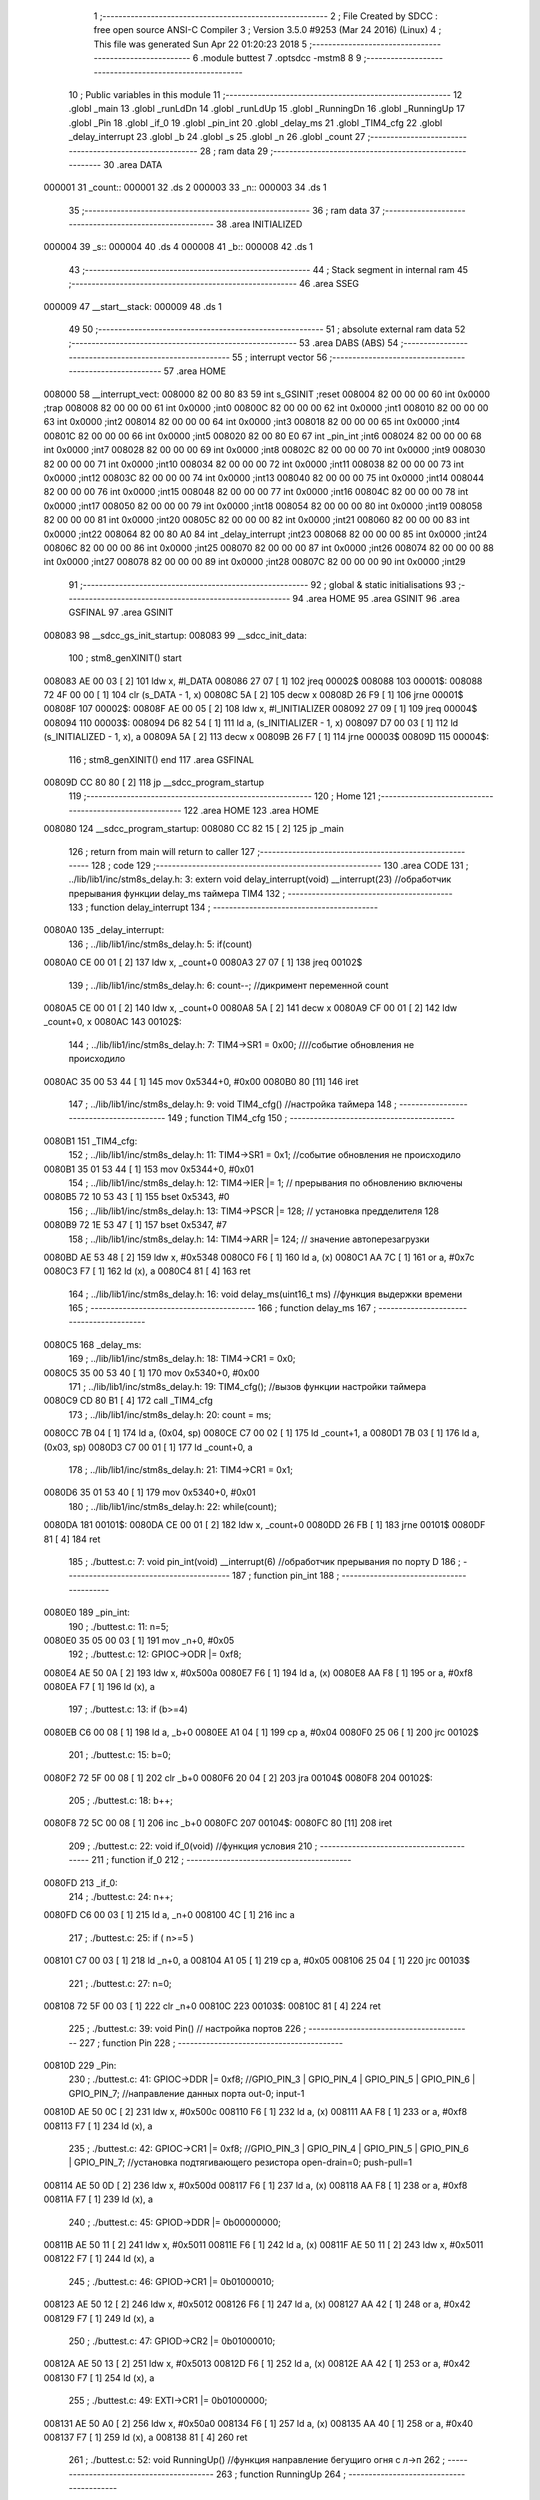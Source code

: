                                       1 ;--------------------------------------------------------
                                      2 ; File Created by SDCC : free open source ANSI-C Compiler
                                      3 ; Version 3.5.0 #9253 (Mar 24 2016) (Linux)
                                      4 ; This file was generated Sun Apr 22 01:20:23 2018
                                      5 ;--------------------------------------------------------
                                      6 	.module buttest
                                      7 	.optsdcc -mstm8
                                      8 	
                                      9 ;--------------------------------------------------------
                                     10 ; Public variables in this module
                                     11 ;--------------------------------------------------------
                                     12 	.globl _main
                                     13 	.globl _runLdDn
                                     14 	.globl _runLdUp
                                     15 	.globl _RunningDn
                                     16 	.globl _RunningUp
                                     17 	.globl _Pin
                                     18 	.globl _if_0
                                     19 	.globl _pin_int
                                     20 	.globl _delay_ms
                                     21 	.globl _TIM4_cfg
                                     22 	.globl _delay_interrupt
                                     23 	.globl _b
                                     24 	.globl _s
                                     25 	.globl _n
                                     26 	.globl _count
                                     27 ;--------------------------------------------------------
                                     28 ; ram data
                                     29 ;--------------------------------------------------------
                                     30 	.area DATA
      000001                         31 _count::
      000001                         32 	.ds 2
      000003                         33 _n::
      000003                         34 	.ds 1
                                     35 ;--------------------------------------------------------
                                     36 ; ram data
                                     37 ;--------------------------------------------------------
                                     38 	.area INITIALIZED
      000004                         39 _s::
      000004                         40 	.ds 4
      000008                         41 _b::
      000008                         42 	.ds 1
                                     43 ;--------------------------------------------------------
                                     44 ; Stack segment in internal ram 
                                     45 ;--------------------------------------------------------
                                     46 	.area	SSEG
      000009                         47 __start__stack:
      000009                         48 	.ds	1
                                     49 
                                     50 ;--------------------------------------------------------
                                     51 ; absolute external ram data
                                     52 ;--------------------------------------------------------
                                     53 	.area DABS (ABS)
                                     54 ;--------------------------------------------------------
                                     55 ; interrupt vector 
                                     56 ;--------------------------------------------------------
                                     57 	.area HOME
      008000                         58 __interrupt_vect:
      008000 82 00 80 83             59 	int s_GSINIT ;reset
      008004 82 00 00 00             60 	int 0x0000 ;trap
      008008 82 00 00 00             61 	int 0x0000 ;int0
      00800C 82 00 00 00             62 	int 0x0000 ;int1
      008010 82 00 00 00             63 	int 0x0000 ;int2
      008014 82 00 00 00             64 	int 0x0000 ;int3
      008018 82 00 00 00             65 	int 0x0000 ;int4
      00801C 82 00 00 00             66 	int 0x0000 ;int5
      008020 82 00 80 E0             67 	int _pin_int ;int6
      008024 82 00 00 00             68 	int 0x0000 ;int7
      008028 82 00 00 00             69 	int 0x0000 ;int8
      00802C 82 00 00 00             70 	int 0x0000 ;int9
      008030 82 00 00 00             71 	int 0x0000 ;int10
      008034 82 00 00 00             72 	int 0x0000 ;int11
      008038 82 00 00 00             73 	int 0x0000 ;int12
      00803C 82 00 00 00             74 	int 0x0000 ;int13
      008040 82 00 00 00             75 	int 0x0000 ;int14
      008044 82 00 00 00             76 	int 0x0000 ;int15
      008048 82 00 00 00             77 	int 0x0000 ;int16
      00804C 82 00 00 00             78 	int 0x0000 ;int17
      008050 82 00 00 00             79 	int 0x0000 ;int18
      008054 82 00 00 00             80 	int 0x0000 ;int19
      008058 82 00 00 00             81 	int 0x0000 ;int20
      00805C 82 00 00 00             82 	int 0x0000 ;int21
      008060 82 00 00 00             83 	int 0x0000 ;int22
      008064 82 00 80 A0             84 	int _delay_interrupt ;int23
      008068 82 00 00 00             85 	int 0x0000 ;int24
      00806C 82 00 00 00             86 	int 0x0000 ;int25
      008070 82 00 00 00             87 	int 0x0000 ;int26
      008074 82 00 00 00             88 	int 0x0000 ;int27
      008078 82 00 00 00             89 	int 0x0000 ;int28
      00807C 82 00 00 00             90 	int 0x0000 ;int29
                                     91 ;--------------------------------------------------------
                                     92 ; global & static initialisations
                                     93 ;--------------------------------------------------------
                                     94 	.area HOME
                                     95 	.area GSINIT
                                     96 	.area GSFINAL
                                     97 	.area GSINIT
      008083                         98 __sdcc_gs_init_startup:
      008083                         99 __sdcc_init_data:
                                    100 ; stm8_genXINIT() start
      008083 AE 00 03         [ 2]  101 	ldw x, #l_DATA
      008086 27 07            [ 1]  102 	jreq	00002$
      008088                        103 00001$:
      008088 72 4F 00 00      [ 1]  104 	clr (s_DATA - 1, x)
      00808C 5A               [ 2]  105 	decw x
      00808D 26 F9            [ 1]  106 	jrne	00001$
      00808F                        107 00002$:
      00808F AE 00 05         [ 2]  108 	ldw	x, #l_INITIALIZER
      008092 27 09            [ 1]  109 	jreq	00004$
      008094                        110 00003$:
      008094 D6 82 54         [ 1]  111 	ld	a, (s_INITIALIZER - 1, x)
      008097 D7 00 03         [ 1]  112 	ld	(s_INITIALIZED - 1, x), a
      00809A 5A               [ 2]  113 	decw	x
      00809B 26 F7            [ 1]  114 	jrne	00003$
      00809D                        115 00004$:
                                    116 ; stm8_genXINIT() end
                                    117 	.area GSFINAL
      00809D CC 80 80         [ 2]  118 	jp	__sdcc_program_startup
                                    119 ;--------------------------------------------------------
                                    120 ; Home
                                    121 ;--------------------------------------------------------
                                    122 	.area HOME
                                    123 	.area HOME
      008080                        124 __sdcc_program_startup:
      008080 CC 82 15         [ 2]  125 	jp	_main
                                    126 ;	return from main will return to caller
                                    127 ;--------------------------------------------------------
                                    128 ; code
                                    129 ;--------------------------------------------------------
                                    130 	.area CODE
                                    131 ;	../lib/lib1/inc/stm8s_delay.h: 3: extern void delay_interrupt(void) __interrupt(23) //обработчик прерывания функции delay_ms таймера TIM4
                                    132 ;	-----------------------------------------
                                    133 ;	 function delay_interrupt
                                    134 ;	-----------------------------------------
      0080A0                        135 _delay_interrupt:
                                    136 ;	../lib/lib1/inc/stm8s_delay.h: 5: if(count)
      0080A0 CE 00 01         [ 2]  137 	ldw	x, _count+0
      0080A3 27 07            [ 1]  138 	jreq	00102$
                                    139 ;	../lib/lib1/inc/stm8s_delay.h: 6: count--;    //дикримент переменной count
      0080A5 CE 00 01         [ 2]  140 	ldw	x, _count+0
      0080A8 5A               [ 2]  141 	decw	x
      0080A9 CF 00 01         [ 2]  142 	ldw	_count+0, x
      0080AC                        143 00102$:
                                    144 ;	../lib/lib1/inc/stm8s_delay.h: 7: TIM4->SR1   = 0x00; ////событие обновления не происходило
      0080AC 35 00 53 44      [ 1]  145 	mov	0x5344+0, #0x00
      0080B0 80               [11]  146 	iret
                                    147 ;	../lib/lib1/inc/stm8s_delay.h: 9: void TIM4_cfg() //настройка таймера
                                    148 ;	-----------------------------------------
                                    149 ;	 function TIM4_cfg
                                    150 ;	-----------------------------------------
      0080B1                        151 _TIM4_cfg:
                                    152 ;	../lib/lib1/inc/stm8s_delay.h: 11: TIM4->SR1   = 0x1;   //событие обновления не происходило
      0080B1 35 01 53 44      [ 1]  153 	mov	0x5344+0, #0x01
                                    154 ;	../lib/lib1/inc/stm8s_delay.h: 12: TIM4->IER  |= 1;    // прерывания по обновлению включены
      0080B5 72 10 53 43      [ 1]  155 	bset	0x5343, #0
                                    156 ;	../lib/lib1/inc/stm8s_delay.h: 13: TIM4->PSCR |= 128; // установка предделителя 128
      0080B9 72 1E 53 47      [ 1]  157 	bset	0x5347, #7
                                    158 ;	../lib/lib1/inc/stm8s_delay.h: 14: TIM4->ARR  |= 124;    // значение автоперезагрузки
      0080BD AE 53 48         [ 2]  159 	ldw	x, #0x5348
      0080C0 F6               [ 1]  160 	ld	a, (x)
      0080C1 AA 7C            [ 1]  161 	or	a, #0x7c
      0080C3 F7               [ 1]  162 	ld	(x), a
      0080C4 81               [ 4]  163 	ret
                                    164 ;	../lib/lib1/inc/stm8s_delay.h: 16: void delay_ms(uint16_t ms) //функция выдержки времени
                                    165 ;	-----------------------------------------
                                    166 ;	 function delay_ms
                                    167 ;	-----------------------------------------
      0080C5                        168 _delay_ms:
                                    169 ;	../lib/lib1/inc/stm8s_delay.h: 18: TIM4->CR1  = 0x0;
      0080C5 35 00 53 40      [ 1]  170 	mov	0x5340+0, #0x00
                                    171 ;	../lib/lib1/inc/stm8s_delay.h: 19: TIM4_cfg(); //вызов функции настройки таймера
      0080C9 CD 80 B1         [ 4]  172 	call	_TIM4_cfg
                                    173 ;	../lib/lib1/inc/stm8s_delay.h: 20: count = ms;
      0080CC 7B 04            [ 1]  174 	ld	a, (0x04, sp)
      0080CE C7 00 02         [ 1]  175 	ld	_count+1, a
      0080D1 7B 03            [ 1]  176 	ld	a, (0x03, sp)
      0080D3 C7 00 01         [ 1]  177 	ld	_count+0, a
                                    178 ;	../lib/lib1/inc/stm8s_delay.h: 21: TIM4->CR1  = 0x1;
      0080D6 35 01 53 40      [ 1]  179 	mov	0x5340+0, #0x01
                                    180 ;	../lib/lib1/inc/stm8s_delay.h: 22: while(count);
      0080DA                        181 00101$:
      0080DA CE 00 01         [ 2]  182 	ldw	x, _count+0
      0080DD 26 FB            [ 1]  183 	jrne	00101$
      0080DF 81               [ 4]  184 	ret
                                    185 ;	./buttest.c: 7: void pin_int(void) __interrupt(6)   //обработчик прерывания по порту D
                                    186 ;	-----------------------------------------
                                    187 ;	 function pin_int
                                    188 ;	-----------------------------------------
      0080E0                        189 _pin_int:
                                    190 ;	./buttest.c: 11: n=5;
      0080E0 35 05 00 03      [ 1]  191 	mov	_n+0, #0x05
                                    192 ;	./buttest.c: 12: GPIOC->ODR |= 0xf8;
      0080E4 AE 50 0A         [ 2]  193 	ldw	x, #0x500a
      0080E7 F6               [ 1]  194 	ld	a, (x)
      0080E8 AA F8            [ 1]  195 	or	a, #0xf8
      0080EA F7               [ 1]  196 	ld	(x), a
                                    197 ;	./buttest.c: 13: if (b>=4)
      0080EB C6 00 08         [ 1]  198 	ld	a, _b+0
      0080EE A1 04            [ 1]  199 	cp	a, #0x04
      0080F0 25 06            [ 1]  200 	jrc	00102$
                                    201 ;	./buttest.c: 15: b=0;
      0080F2 72 5F 00 08      [ 1]  202 	clr	_b+0
      0080F6 20 04            [ 2]  203 	jra	00104$
      0080F8                        204 00102$:
                                    205 ;	./buttest.c: 18: b++;
      0080F8 72 5C 00 08      [ 1]  206 	inc	_b+0
      0080FC                        207 00104$:
      0080FC 80               [11]  208 	iret
                                    209 ;	./buttest.c: 22: void if_0(void)  //функция условия
                                    210 ;	-----------------------------------------
                                    211 ;	 function if_0
                                    212 ;	-----------------------------------------
      0080FD                        213 _if_0:
                                    214 ;	./buttest.c: 24: n++;
      0080FD C6 00 03         [ 1]  215 	ld	a, _n+0
      008100 4C               [ 1]  216 	inc	a
                                    217 ;	./buttest.c: 25: if ( n>=5 )
      008101 C7 00 03         [ 1]  218 	ld	_n+0, a
      008104 A1 05            [ 1]  219 	cp	a, #0x05
      008106 25 04            [ 1]  220 	jrc	00103$
                                    221 ;	./buttest.c: 27: n=0;
      008108 72 5F 00 03      [ 1]  222 	clr	_n+0
      00810C                        223 00103$:
      00810C 81               [ 4]  224 	ret
                                    225 ;	./buttest.c: 39: void Pin()  // настройка портов
                                    226 ;	-----------------------------------------
                                    227 ;	 function Pin
                                    228 ;	-----------------------------------------
      00810D                        229 _Pin:
                                    230 ;	./buttest.c: 41: GPIOC->DDR |= 0xf8;   //GPIO_PIN_3 | GPIO_PIN_4 | GPIO_PIN_5 | GPIO_PIN_6 | GPIO_PIN_7;	//направление данных порта out-0; input-1
      00810D AE 50 0C         [ 2]  231 	ldw	x, #0x500c
      008110 F6               [ 1]  232 	ld	a, (x)
      008111 AA F8            [ 1]  233 	or	a, #0xf8
      008113 F7               [ 1]  234 	ld	(x), a
                                    235 ;	./buttest.c: 42: GPIOC->CR1 |= 0xf8;   //GPIO_PIN_3 | GPIO_PIN_4 | GPIO_PIN_5 | GPIO_PIN_6 | GPIO_PIN_7;	//установка подтягивающего резистора open-drain=0; push-pull=1
      008114 AE 50 0D         [ 2]  236 	ldw	x, #0x500d
      008117 F6               [ 1]  237 	ld	a, (x)
      008118 AA F8            [ 1]  238 	or	a, #0xf8
      00811A F7               [ 1]  239 	ld	(x), a
                                    240 ;	./buttest.c: 45: GPIOD->DDR |= 0b00000000;
      00811B AE 50 11         [ 2]  241 	ldw	x, #0x5011
      00811E F6               [ 1]  242 	ld	a, (x)
      00811F AE 50 11         [ 2]  243 	ldw	x, #0x5011
      008122 F7               [ 1]  244 	ld	(x), a
                                    245 ;	./buttest.c: 46: GPIOD->CR1 |= 0b01000010;
      008123 AE 50 12         [ 2]  246 	ldw	x, #0x5012
      008126 F6               [ 1]  247 	ld	a, (x)
      008127 AA 42            [ 1]  248 	or	a, #0x42
      008129 F7               [ 1]  249 	ld	(x), a
                                    250 ;	./buttest.c: 47: GPIOD->CR2 |= 0b01000010;
      00812A AE 50 13         [ 2]  251 	ldw	x, #0x5013
      00812D F6               [ 1]  252 	ld	a, (x)
      00812E AA 42            [ 1]  253 	or	a, #0x42
      008130 F7               [ 1]  254 	ld	(x), a
                                    255 ;	./buttest.c: 49: EXTI->CR1  |= 0b01000000;
      008131 AE 50 A0         [ 2]  256 	ldw	x, #0x50a0
      008134 F6               [ 1]  257 	ld	a, (x)
      008135 AA 40            [ 1]  258 	or	a, #0x40
      008137 F7               [ 1]  259 	ld	(x), a
      008138 81               [ 4]  260 	ret
                                    261 ;	./buttest.c: 52: void RunningUp()    //функция направление бегущиго огня с л->п
                                    262 ;	-----------------------------------------
                                    263 ;	 function RunningUp
                                    264 ;	-----------------------------------------
      008139                        265 _RunningUp:
      008139 52 02            [ 2]  266 	sub	sp, #2
                                    267 ;	./buttest.c: 54: GPIOC->ODR ^= 0x08 << n;
      00813B AE 50 0A         [ 2]  268 	ldw	x, #0x500a
      00813E F6               [ 1]  269 	ld	a, (x)
      00813F 6B 02            [ 1]  270 	ld	(0x02, sp), a
      008141 A6 08            [ 1]  271 	ld	a, #0x08
      008143 88               [ 1]  272 	push	a
      008144 C6 00 03         [ 1]  273 	ld	a, _n+0
      008147 27 05            [ 1]  274 	jreq	00104$
      008149                        275 00103$:
      008149 08 01            [ 1]  276 	sll	(1, sp)
      00814B 4A               [ 1]  277 	dec	a
      00814C 26 FB            [ 1]  278 	jrne	00103$
      00814E                        279 00104$:
      00814E 84               [ 1]  280 	pop	a
      00814F 18 02            [ 1]  281 	xor	a, (0x02, sp)
      008151 AE 50 0A         [ 2]  282 	ldw	x, #0x500a
      008154 F7               [ 1]  283 	ld	(x), a
                                    284 ;	./buttest.c: 55: delay_ms(s);
      008155 CE 00 06         [ 2]  285 	ldw	x, _s+2
      008158 89               [ 2]  286 	pushw	x
      008159 CD 80 C5         [ 4]  287 	call	_delay_ms
      00815C 5B 02            [ 2]  288 	addw	sp, #2
                                    289 ;	./buttest.c: 56: GPIOC->ODR |= 0x08 << n;
      00815E AE 50 0A         [ 2]  290 	ldw	x, #0x500a
      008161 F6               [ 1]  291 	ld	a, (x)
      008162 6B 01            [ 1]  292 	ld	(0x01, sp), a
      008164 A6 08            [ 1]  293 	ld	a, #0x08
      008166 88               [ 1]  294 	push	a
      008167 C6 00 03         [ 1]  295 	ld	a, _n+0
      00816A 27 05            [ 1]  296 	jreq	00106$
      00816C                        297 00105$:
      00816C 08 01            [ 1]  298 	sll	(1, sp)
      00816E 4A               [ 1]  299 	dec	a
      00816F 26 FB            [ 1]  300 	jrne	00105$
      008171                        301 00106$:
      008171 84               [ 1]  302 	pop	a
      008172 1A 01            [ 1]  303 	or	a, (0x01, sp)
      008174 AE 50 0A         [ 2]  304 	ldw	x, #0x500a
      008177 F7               [ 1]  305 	ld	(x), a
                                    306 ;	./buttest.c: 57: if_0();
      008178 CD 80 FD         [ 4]  307 	call	_if_0
      00817B 5B 02            [ 2]  308 	addw	sp, #2
      00817D 81               [ 4]  309 	ret
                                    310 ;	./buttest.c: 60: void RunningDn()    //функция направление бегущиго огня с п->л
                                    311 ;	-----------------------------------------
                                    312 ;	 function RunningDn
                                    313 ;	-----------------------------------------
      00817E                        314 _RunningDn:
      00817E 52 02            [ 2]  315 	sub	sp, #2
                                    316 ;	./buttest.c: 62: GPIOC->ODR ^= 0x80 >> n;
      008180 AE 50 0A         [ 2]  317 	ldw	x, #0x500a
      008183 F6               [ 1]  318 	ld	a, (x)
      008184 6B 02            [ 1]  319 	ld	(0x02, sp), a
      008186 A6 80            [ 1]  320 	ld	a, #0x80
      008188 88               [ 1]  321 	push	a
      008189 C6 00 03         [ 1]  322 	ld	a, _n+0
      00818C 27 05            [ 1]  323 	jreq	00104$
      00818E                        324 00103$:
      00818E 04 01            [ 1]  325 	srl	(1, sp)
      008190 4A               [ 1]  326 	dec	a
      008191 26 FB            [ 1]  327 	jrne	00103$
      008193                        328 00104$:
      008193 84               [ 1]  329 	pop	a
      008194 18 02            [ 1]  330 	xor	a, (0x02, sp)
      008196 AE 50 0A         [ 2]  331 	ldw	x, #0x500a
      008199 F7               [ 1]  332 	ld	(x), a
                                    333 ;	./buttest.c: 63: delay_ms(s);
      00819A CE 00 06         [ 2]  334 	ldw	x, _s+2
      00819D 89               [ 2]  335 	pushw	x
      00819E CD 80 C5         [ 4]  336 	call	_delay_ms
      0081A1 5B 02            [ 2]  337 	addw	sp, #2
                                    338 ;	./buttest.c: 64: GPIOC->ODR |= 0x80 >> n;
      0081A3 AE 50 0A         [ 2]  339 	ldw	x, #0x500a
      0081A6 F6               [ 1]  340 	ld	a, (x)
      0081A7 6B 01            [ 1]  341 	ld	(0x01, sp), a
      0081A9 A6 80            [ 1]  342 	ld	a, #0x80
      0081AB 88               [ 1]  343 	push	a
      0081AC C6 00 03         [ 1]  344 	ld	a, _n+0
      0081AF 27 05            [ 1]  345 	jreq	00106$
      0081B1                        346 00105$:
      0081B1 04 01            [ 1]  347 	srl	(1, sp)
      0081B3 4A               [ 1]  348 	dec	a
      0081B4 26 FB            [ 1]  349 	jrne	00105$
      0081B6                        350 00106$:
      0081B6 84               [ 1]  351 	pop	a
      0081B7 1A 01            [ 1]  352 	or	a, (0x01, sp)
      0081B9 AE 50 0A         [ 2]  353 	ldw	x, #0x500a
      0081BC F7               [ 1]  354 	ld	(x), a
                                    355 ;	./buttest.c: 65: if_0();
      0081BD CD 80 FD         [ 4]  356 	call	_if_0
      0081C0 5B 02            [ 2]  357 	addw	sp, #2
      0081C2 81               [ 4]  358 	ret
                                    359 ;	./buttest.c: 68: void runLdUp()    //функция переполняющийся бегущий огонь п->л
                                    360 ;	-----------------------------------------
                                    361 ;	 function runLdUp
                                    362 ;	-----------------------------------------
      0081C3                        363 _runLdUp:
      0081C3 88               [ 1]  364 	push	a
                                    365 ;	./buttest.c: 70: GPIOC->ODR ^= 0x08 << n;;
      0081C4 AE 50 0A         [ 2]  366 	ldw	x, #0x500a
      0081C7 F6               [ 1]  367 	ld	a, (x)
      0081C8 6B 01            [ 1]  368 	ld	(0x01, sp), a
      0081CA A6 08            [ 1]  369 	ld	a, #0x08
      0081CC 88               [ 1]  370 	push	a
      0081CD C6 00 03         [ 1]  371 	ld	a, _n+0
      0081D0 27 05            [ 1]  372 	jreq	00104$
      0081D2                        373 00103$:
      0081D2 08 01            [ 1]  374 	sll	(1, sp)
      0081D4 4A               [ 1]  375 	dec	a
      0081D5 26 FB            [ 1]  376 	jrne	00103$
      0081D7                        377 00104$:
      0081D7 84               [ 1]  378 	pop	a
      0081D8 18 01            [ 1]  379 	xor	a, (0x01, sp)
      0081DA AE 50 0A         [ 2]  380 	ldw	x, #0x500a
      0081DD F7               [ 1]  381 	ld	(x), a
                                    382 ;	./buttest.c: 71: delay_ms(s);
      0081DE CE 00 06         [ 2]  383 	ldw	x, _s+2
      0081E1 89               [ 2]  384 	pushw	x
      0081E2 CD 80 C5         [ 4]  385 	call	_delay_ms
      0081E5 5B 02            [ 2]  386 	addw	sp, #2
                                    387 ;	./buttest.c: 72: if_0();
      0081E7 CD 80 FD         [ 4]  388 	call	_if_0
      0081EA 84               [ 1]  389 	pop	a
      0081EB 81               [ 4]  390 	ret
                                    391 ;	./buttest.c: 75: void runLdDn()    //функция переполняющийся бегущий огонь п->л
                                    392 ;	-----------------------------------------
                                    393 ;	 function runLdDn
                                    394 ;	-----------------------------------------
      0081EC                        395 _runLdDn:
      0081EC 88               [ 1]  396 	push	a
                                    397 ;	./buttest.c: 77: GPIOC->ODR ^= 0x80 >> n;;
      0081ED AE 50 0A         [ 2]  398 	ldw	x, #0x500a
      0081F0 F6               [ 1]  399 	ld	a, (x)
      0081F1 6B 01            [ 1]  400 	ld	(0x01, sp), a
      0081F3 A6 80            [ 1]  401 	ld	a, #0x80
      0081F5 88               [ 1]  402 	push	a
      0081F6 C6 00 03         [ 1]  403 	ld	a, _n+0
      0081F9 27 05            [ 1]  404 	jreq	00104$
      0081FB                        405 00103$:
      0081FB 04 01            [ 1]  406 	srl	(1, sp)
      0081FD 4A               [ 1]  407 	dec	a
      0081FE 26 FB            [ 1]  408 	jrne	00103$
      008200                        409 00104$:
      008200 84               [ 1]  410 	pop	a
      008201 18 01            [ 1]  411 	xor	a, (0x01, sp)
      008203 AE 50 0A         [ 2]  412 	ldw	x, #0x500a
      008206 F7               [ 1]  413 	ld	(x), a
                                    414 ;	./buttest.c: 78: delay_ms(s);
      008207 CE 00 06         [ 2]  415 	ldw	x, _s+2
      00820A 89               [ 2]  416 	pushw	x
      00820B CD 80 C5         [ 4]  417 	call	_delay_ms
      00820E 5B 02            [ 2]  418 	addw	sp, #2
                                    419 ;	./buttest.c: 79: if_0();
      008210 CD 80 FD         [ 4]  420 	call	_if_0
      008213 84               [ 1]  421 	pop	a
      008214 81               [ 4]  422 	ret
                                    423 ;	./buttest.c: 82: int main( void )    //основная программа
                                    424 ;	-----------------------------------------
                                    425 ;	 function main
                                    426 ;	-----------------------------------------
      008215                        427 _main:
                                    428 ;	./buttest.c: 84: Pin();
      008215 CD 81 0D         [ 4]  429 	call	_Pin
                                    430 ;	./buttest.c: 86: rim();
      008218 9A               [ 1]  431 	rim 
      008219                        432 00108$:
                                    433 ;	./buttest.c: 90: switch(b)
      008219 C6 00 08         [ 1]  434 	ld	a, _b+0
      00821C A1 00            [ 1]  435 	cp	a, #0x00
      00821E 27 17            [ 1]  436 	jreq	00101$
      008220 C6 00 08         [ 1]  437 	ld	a, _b+0
      008223 A1 01            [ 1]  438 	cp	a, #0x01
      008225 27 15            [ 1]  439 	jreq	00102$
      008227 C6 00 08         [ 1]  440 	ld	a, _b+0
      00822A A1 02            [ 1]  441 	cp	a, #0x02
      00822C 27 13            [ 1]  442 	jreq	00103$
      00822E C6 00 08         [ 1]  443 	ld	a, _b+0
      008231 A1 03            [ 1]  444 	cp	a, #0x03
      008233 27 11            [ 1]  445 	jreq	00104$
      008235 20 14            [ 2]  446 	jra	00105$
                                    447 ;	./buttest.c: 92: case 0:
      008237                        448 00101$:
                                    449 ;	./buttest.c: 93: RunningUp();
      008237 CD 81 39         [ 4]  450 	call	_RunningUp
                                    451 ;	./buttest.c: 94: break;
      00823A 20 DD            [ 2]  452 	jra	00108$
                                    453 ;	./buttest.c: 95: case 1:
      00823C                        454 00102$:
                                    455 ;	./buttest.c: 96: RunningDn();
      00823C CD 81 7E         [ 4]  456 	call	_RunningDn
                                    457 ;	./buttest.c: 97: break;
      00823F 20 D8            [ 2]  458 	jra	00108$
                                    459 ;	./buttest.c: 98: case 2:
      008241                        460 00103$:
                                    461 ;	./buttest.c: 99: runLdUp();
      008241 CD 81 C3         [ 4]  462 	call	_runLdUp
                                    463 ;	./buttest.c: 100: break;
      008244 20 D3            [ 2]  464 	jra	00108$
                                    465 ;	./buttest.c: 101: case 3:
      008246                        466 00104$:
                                    467 ;	./buttest.c: 102: runLdDn();
      008246 CD 81 EC         [ 4]  468 	call	_runLdDn
                                    469 ;	./buttest.c: 103: break;
      008249 20 CE            [ 2]  470 	jra	00108$
                                    471 ;	./buttest.c: 104: default:
      00824B                        472 00105$:
                                    473 ;	./buttest.c: 105: GPIOC->ODR |= 0xf8;
      00824B AE 50 0A         [ 2]  474 	ldw	x, #0x500a
      00824E F6               [ 1]  475 	ld	a, (x)
      00824F AA F8            [ 1]  476 	or	a, #0xf8
      008251 F7               [ 1]  477 	ld	(x), a
                                    478 ;	./buttest.c: 107: }
      008252 20 C5            [ 2]  479 	jra	00108$
      008254 81               [ 4]  480 	ret
                                    481 	.area CODE
                                    482 	.area INITIALIZER
      008255                        483 __xinit__s:
      008255 00 00 07 D0            484 	.byte #0x00,#0x00,#0x07,#0xD0	; 2000
      008259                        485 __xinit__b:
      008259 04                     486 	.db #0x04	; 4
                                    487 	.area CABS (ABS)
